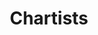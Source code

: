 :PROPERTIES:
:ID:       fe80e1b8-d6ef-40ee-bbf3-e85901693248
:END:
#+title: Chartists

#+HUGO_AUTO_SET_LASTMOD: t
#+hugo_base_dir: ~/BrainDump/

#+hugo_section: notes

#+HUGO_TAGS: placeholder

#+OPTIONS: num:nil ^:{} toc:nil
